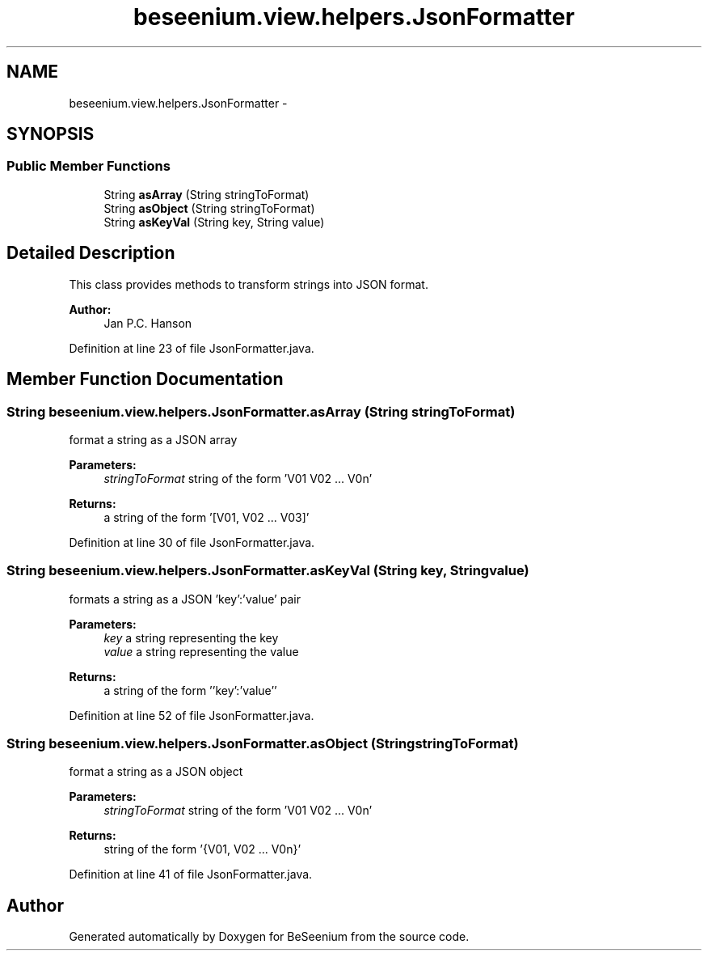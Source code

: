 .TH "beseenium.view.helpers.JsonFormatter" 3 "Thu Sep 10 2015" "Version 1.0.0-Alpha" "BeSeenium" \" -*- nroff -*-
.ad l
.nh
.SH NAME
beseenium.view.helpers.JsonFormatter \- 
.SH SYNOPSIS
.br
.PP
.SS "Public Member Functions"

.in +1c
.ti -1c
.RI "String \fBasArray\fP (String stringToFormat)"
.br
.ti -1c
.RI "String \fBasObject\fP (String stringToFormat)"
.br
.ti -1c
.RI "String \fBasKeyVal\fP (String key, String value)"
.br
.in -1c
.SH "Detailed Description"
.PP 
This class provides methods to transform strings into JSON format\&. 
.PP
\fBAuthor:\fP
.RS 4
Jan P\&.C\&. Hanson 
.RE
.PP

.PP
Definition at line 23 of file JsonFormatter\&.java\&.
.SH "Member Function Documentation"
.PP 
.SS "String beseenium\&.view\&.helpers\&.JsonFormatter\&.asArray (String stringToFormat)"
format a string as a JSON array 
.PP
\fBParameters:\fP
.RS 4
\fIstringToFormat\fP string of the form 'V01 V02 \&.\&.\&. V0n' 
.RE
.PP
\fBReturns:\fP
.RS 4
a string of the form '[V01, V02 \&.\&.\&. V03]' 
.RE
.PP

.PP
Definition at line 30 of file JsonFormatter\&.java\&.
.SS "String beseenium\&.view\&.helpers\&.JsonFormatter\&.asKeyVal (String key, String value)"
formats a string as a JSON 'key':'value' pair 
.PP
\fBParameters:\fP
.RS 4
\fIkey\fP a string representing the key 
.br
\fIvalue\fP a string representing the value 
.RE
.PP
\fBReturns:\fP
.RS 4
a string of the form ''key':'value'' 
.RE
.PP

.PP
Definition at line 52 of file JsonFormatter\&.java\&.
.SS "String beseenium\&.view\&.helpers\&.JsonFormatter\&.asObject (String stringToFormat)"
format a string as a JSON object 
.PP
\fBParameters:\fP
.RS 4
\fIstringToFormat\fP string of the form 'V01 V02 \&.\&.\&. V0n' 
.RE
.PP
\fBReturns:\fP
.RS 4
string of the form '{V01, V02 \&.\&.\&. V0n}' 
.RE
.PP

.PP
Definition at line 41 of file JsonFormatter\&.java\&.

.SH "Author"
.PP 
Generated automatically by Doxygen for BeSeenium from the source code\&.
